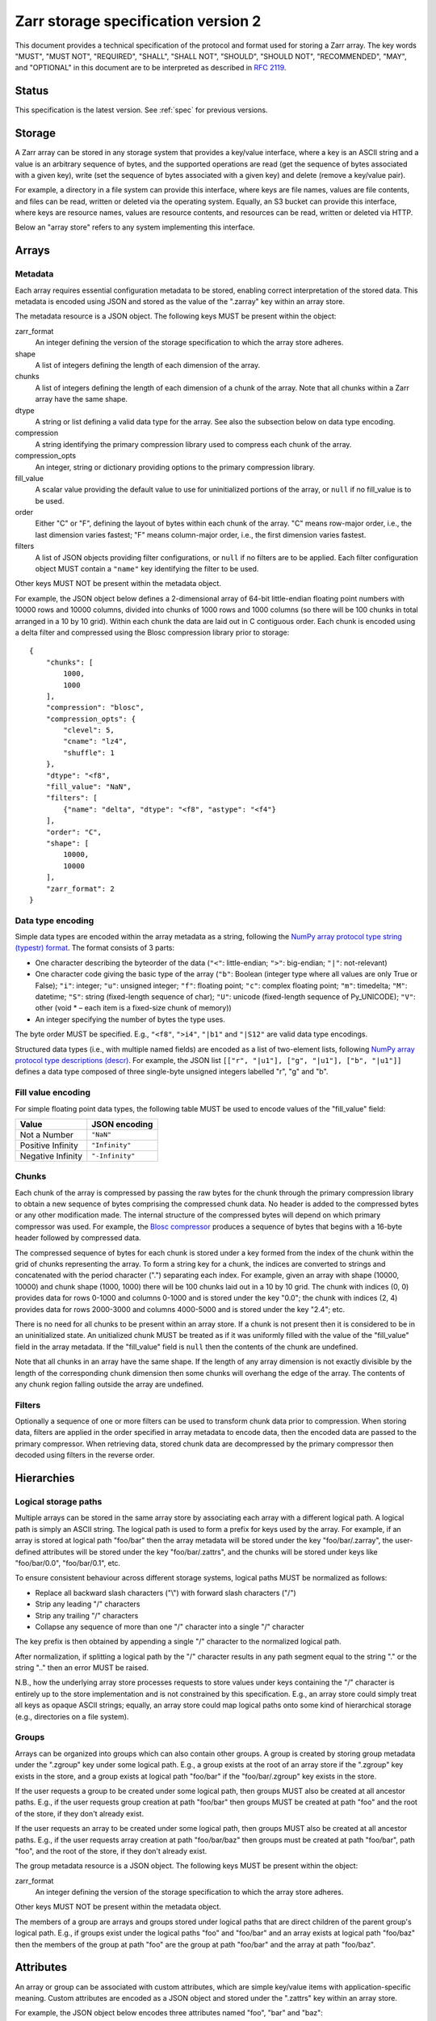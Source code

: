 .. _spec_v2:

Zarr storage specification version 2
====================================

This document provides a technical specification of the protocol and format 
used for storing a Zarr array. The key words "MUST", "MUST NOT", "REQUIRED", 
"SHALL", "SHALL NOT", "SHOULD", "SHOULD NOT", "RECOMMENDED", "MAY", and 
"OPTIONAL" in this document are to be interpreted as described in `RFC 2119 
<https://www.ietf.org/rfc/rfc2119.txt>`_.

Status
------

This specification is the latest version. See :ref:`spec` for previous 
versions.

Storage
-------

A Zarr array can be stored in any storage system that provides a key/value 
interface, where a key is an ASCII string and a value is an arbitrary sequence 
of bytes, and the supported operations are read (get the sequence of bytes 
associated with a given key), write (set the sequence of bytes associated with 
a given key) and delete (remove a key/value pair).

For example, a directory in a file system can provide this interface, where 
keys are file names, values are file contents, and files can be read, written 
or deleted via the operating system. Equally, an S3 bucket can provide this 
interface, where keys are resource names, values are resource contents, and 
resources can be read, written or deleted via HTTP.

Below an "array store" refers to any system implementing this interface.

Arrays
------

Metadata
~~~~~~~~

Each array requires essential configuration metadata to be stored, enabling 
correct interpretation of the stored data. This metadata is encoded using JSON 
and stored as the value of the ".zarray" key within an array store.

The metadata resource is a JSON object. The following keys MUST be present 
within the object:

zarr_format
    An integer defining the version of the storage specification to which the
    array store adheres.
shape
    A list of integers defining the length of each dimension of the array.
chunks
    A list of integers defining the length of each dimension of a chunk of the
    array. Note that all chunks within a Zarr array have the same shape.
dtype
    A string or list defining a valid data type for the array. See also
    the subsection below on data type encoding.
compression
    A string identifying the primary compression library used to compress
    each chunk of the array.
compression_opts
    An integer, string or dictionary providing options to the primary
    compression library.
fill_value
    A scalar value providing the default value to use for uninitialized
    portions of the array, or ``null`` if no fill_value is to be used.
order
    Either "C" or "F", defining the layout of bytes within each chunk of the
    array. "C" means row-major order, i.e., the last dimension varies fastest;
    "F" means column-major order, i.e., the first dimension varies fastest.
filters
    A list of JSON objects providing filter configurations, or ``null`` if no
    filters are to be applied. Each filter configuration object MUST contain a
    ``"name"`` key identifying the filter to be used.

Other keys MUST NOT be present within the metadata object.

For example, the JSON object below defines a 2-dimensional array of 64-bit 
little-endian floating point numbers with 10000 rows and 10000 columns, divided 
into chunks of 1000 rows and 1000 columns (so there will be 100 chunks in total 
arranged in a 10 by 10 grid). Within each chunk the data are laid out in C 
contiguous order. Each chunk is encoded using a delta filter and compressed
using the Blosc compression library prior to storage::

    {
        "chunks": [
            1000,
            1000
        ],
        "compression": "blosc",
        "compression_opts": {
            "clevel": 5,
            "cname": "lz4",
            "shuffle": 1
        },
        "dtype": "<f8",
        "fill_value": "NaN",
        "filters": [
            {"name": "delta", "dtype": "<f8", "astype": "<f4"}
        ],
        "order": "C",
        "shape": [
            10000,
            10000
        ],
        "zarr_format": 2
    }

Data type encoding
~~~~~~~~~~~~~~~~~~

Simple data types are encoded within the array metadata as a string,
following the `NumPy array protocol type string (typestr) format 
<http://docs.scipy.org/doc/numpy/reference/arrays.interface.html>`_. The format 
consists of 3 parts:

* One character describing the byteorder of the data (``"<"``: little-endian;
  ``">"``: big-endian; ``"|"``: not-relevant)
* One character code giving the basic type of the array (``"b"``: Boolean (integer
  type where all values are only True or False); ``"i"``: integer; ``"u"``: unsigned
  integer; ``"f"``: floating point; ``"c"``: complex floating point; ``"m"``: timedelta;
  ``"M"``: datetime; ``"S"``: string (fixed-length sequence of char); ``"U"``: unicode
  (fixed-length sequence of Py_UNICODE); ``"V"``: other (void * – each item is a
  fixed-size chunk of memory))
* An integer specifying the number of bytes the type uses.

The byte order MUST be specified. E.g., ``"<f8"``, ``">i4"``, ``"|b1"`` and
``"|S12"`` are valid data type encodings.

Structured data types (i.e., with multiple named fields) are encoded as a list
of two-element lists, following `NumPy array protocol type descriptions (descr) 
<http://docs.scipy.org/doc/numpy/reference/arrays.interface.html#>`_. For 
example, the JSON list ``[["r", "|u1"], ["g", "|u1"], ["b", "|u1"]]`` defines a 
data type composed of three single-byte unsigned integers labelled "r", "g" and
"b".

Fill value encoding
~~~~~~~~~~~~~~~~~~~

For simple floating point data types, the following table MUST be used to
encode values of the "fill_value" field:

=================  ===============
Value              JSON encoding
=================  ===============
Not a Number       ``"NaN"``
Positive Infinity  ``"Infinity"``
Negative Infinity  ``"-Infinity"``
=================  ===============

Chunks
~~~~~~

Each chunk of the array is compressed by passing the raw bytes for the chunk 
through the primary compression library to obtain a new sequence of bytes 
comprising the compressed chunk data. No header is added to the compressed 
bytes or any other modification made. The internal structure of the compressed 
bytes will depend on which primary compressor was used. For example, the `Blosc 
compressor <https://github.com/Blosc/c-blosc/blob/master/README_HEADER.rst>`_ 
produces a sequence of bytes that begins with a 16-byte header followed by 
compressed data.

The compressed sequence of bytes for each chunk is stored under a key formed 
from the index of the chunk within the grid of chunks representing the array. 
To form a string key for a chunk, the indices are converted to strings and 
concatenated with the period character (".") separating each index. For
example, given an array with shape (10000, 10000) and chunk shape (1000, 1000) 
there will be 100 chunks laid out in a 10 by 10 grid. The chunk with indices 
(0, 0) provides data for rows 0-1000 and columns 0-1000 and is stored under the 
key "0.0"; the chunk with indices (2, 4) provides data for rows 2000-3000 and
columns 4000-5000 and is stored under the key "2.4"; etc.

There is no need for all chunks to be present within an array store. If a chunk 
is not present then it is considered to be in an uninitialized state.  An 
unitialized chunk MUST be treated as if it was uniformly filled with the value 
of the "fill_value" field in the array metadata. If the "fill_value" field is
``null`` then the contents of the chunk are undefined.

Note that all chunks in an array have the same shape. If the length of any 
array dimension is not exactly divisible by the length of the corresponding 
chunk dimension then some chunks will overhang the edge of the array. The 
contents of any chunk region falling outside the array are undefined.

Filters
~~~~~~~

Optionally a sequence of one or more filters can be used to transform chunk
data prior to compression. When storing data, filters are applied in the order
specified in array metadata to encode data, then the encoded data are passed to
the primary compressor. When retrieving data, stored chunk data are
decompressed by the primary compressor then decoded using filters in the
reverse order.

Hierarchies
-----------

Logical storage paths
~~~~~~~~~~~~~~~~~~~~~

Multiple arrays can be stored in the same array store by associating each array 
with a different logical path. A logical path is simply an ASCII string. The 
logical path is used to form a prefix for keys used by the array. For example, 
if an array is stored at logical path "foo/bar" then the array metadata will be
stored under the key "foo/bar/.zarray", the user-defined attributes will be
stored under the key "foo/bar/.zattrs", and the chunks will be stored under
keys like "foo/bar/0.0", "foo/bar/0.1", etc.

To ensure consistent behaviour across different storage systems, logical paths 
MUST be normalized as follows:

* Replace all backward slash characters ("\\") with forward slash characters
  ("/")
* Strip any leading "/" characters
* Strip any trailing "/" characters
* Collapse any sequence of more than one "/" character into a single "/"
  character

The key prefix is then obtained by appending a single "/" character to the
normalized logical path.

After normalization, if splitting a logical path by the "/" character results
in any path segment equal to the string "." or the string ".." then an error
MUST be raised.

N.B., how the underlying array store processes requests to store values under 
keys containing the "/" character is entirely up to the store implementation
and is not constrained by this specification. E.g., an array store could simply 
treat all keys as opaque ASCII strings; equally, an array store could map 
logical paths onto some kind of hierarchical storage (e.g., directories on a 
file system).

Groups
~~~~~~

Arrays can be organized into groups which can also contain other groups. A
group is created by storing group metadata under the ".zgroup" key under some
logical path. E.g., a group exists at the root of an array store if the 
".zgroup" key exists in the store, and a group exists at logical path "foo/bar"
if the "foo/bar/.zgroup" key exists in the store.

If the user requests a group to be created under some logical path, then groups 
MUST also be created at all ancestor paths. E.g., if the user requests group 
creation at path "foo/bar" then groups MUST be created at path "foo" and the
root of the store, if they don't already exist.

If the user requests an array to be created under some logical path, then
groups MUST also be created at all ancestor paths. E.g., if the user requests
array creation at path "foo/bar/baz" then groups must be created at path
"foo/bar", path "foo", and the root of the store, if they don't already exist.

The group metadata resource is a JSON object. The following keys MUST be present
within the object:

zarr_format
    An integer defining the version of the storage specification to which the
    array store adheres.

Other keys MUST NOT be present within the metadata object.

The members of a group are arrays and groups stored under logical paths that 
are direct children of the parent group's logical path. E.g., if groups exist
under the logical paths "foo" and "foo/bar" and an array exists at logical path
"foo/baz" then the members of the group at path "foo" are the group at path
"foo/bar" and the array at path "foo/baz".

Attributes
----------

An array or group can be associated with custom attributes, which are simple 
key/value items with application-specific meaning. Custom attributes are 
encoded as a JSON object and stored under the ".zattrs" key within an array
store.

For example, the JSON object below encodes three attributes named
"foo", "bar" and "baz"::

    {
        "foo": 42,
        "bar": "apples",
        "baz": [1, 2, 3, 4]
    }

Examples
--------

Storing a single array
~~~~~~~~~~~~~~~~~~~~~~

Below is an example of storing a Zarr array, using a directory on the
local file system as storage.

Create an array::

    >>> import zarr
    >>> store = zarr.DirectoryStore('example')
    >>> a = zarr.create(shape=(20, 20), chunks=(10, 10), dtype='i4',
    ...                 fill_value=42, compressor=zarr.ZlibCompressor(level=1),
    ...                 store=store, overwrite=True)

No chunks are initialized yet, so only the ".zarray" and ".zattrs" keys
have been set in the store::

    >>> import os
    >>> sorted(os.listdir('example'))
    ['.zarray', '.zattrs']

Inspect the array metadata::

    >>> print(open('example/.zarray').read())
    {
        "chunks": [
            10,
            10
        ],
        "compressor": {
            "id": "zlib",
            "level": 1
        },
        "dtype": "<i4",
        "fill_value": 42,
        "filters": null,
        "order": "C",
        "shape": [
            20,
            20
        ],
        "zarr_format": 2
    }

Inspect the array attributes::

    >>> print(open('example/.zattrs').read())
    {}

Chunks are initialized on demand. E.g., set some data::

    >>> a[0:10, 0:10] = 1
    >>> sorted(os.listdir('example'))
    ['.zarray', '.zattrs', '0.0']

Set some more data::

    >>> a[0:10, 10:20] = 2
    >>> a[10:20, :] = 3
    >>> sorted(os.listdir('example'))
    ['.zarray', '.zattrs', '0.0', '0.1', '1.0', '1.1']

Manually decompress a single chunk for illustration::

    >>> import zlib
    >>> buf = zlib.decompress(open('example/0.0', 'rb').read())
    >>> import numpy as np
    >>> chunk = np.frombuffer(buf, dtype='<i4')
    >>> chunk
    array([1, 1, 1, 1, 1, 1, 1, 1, 1, 1, 1, 1, 1, 1, 1, 1, 1, 1, 1, 1, 1, 1, 1,
           1, 1, 1, 1, 1, 1, 1, 1, 1, 1, 1, 1, 1, 1, 1, 1, 1, 1, 1, 1, 1, 1, 1,
           1, 1, 1, 1, 1, 1, 1, 1, 1, 1, 1, 1, 1, 1, 1, 1, 1, 1, 1, 1, 1, 1, 1,
           1, 1, 1, 1, 1, 1, 1, 1, 1, 1, 1, 1, 1, 1, 1, 1, 1, 1, 1, 1, 1, 1, 1,
           1, 1, 1, 1, 1, 1, 1, 1], dtype=int32)

Modify the array attributes::

    >>> a.attrs['foo'] = 42
    >>> a.attrs['bar'] = 'apples'
    >>> a.attrs['baz'] = [1, 2, 3, 4]
    >>> print(open('example/.zattrs').read())
    {
        "bar": "apples",
        "baz": [
            1,
            2,
            3,
            4
        ],
        "foo": 42
    }

Storing multiple arrays in a hierarchy
~~~~~~~~~~~~~~~~~~~~~~~~~~~~~~~~~~~~~~

Below is an example of storing multiple Zarr arrays organized into a group 
hierarchy, using a directory on the local file system as storage. This storage
implementation maps logical paths onto directory paths on the file system,
however this is an implementation choice and is not required.

Setup the store::

    >>> import zarr
    >>> store = zarr.DirectoryStore('example_hierarchy')

Create the root group::

    >>> root_grp = zarr.group(store, overwrite=True)

The metadata resource for the root group has been created, as well as a custom
attributes resource::

    >>> import os
    >>> sorted(os.listdir('example_hierarchy'))
    ['.zattrs', '.zgroup']

Inspect the group metadata::

    >>> print(open('example_hierarchy/.zgroup').read())
    {
        "zarr_format": 2
    }

Inspect the group attributes::

    >>> print(open('example_hierarchy/.zattrs').read())
    {}

Create a sub-group::

    >>> sub_grp = root_grp.create_group('foo')

What has been stored::

    >>> sorted(os.listdir('example_hierarchy'))
    ['.zattrs', '.zgroup', 'foo']
    >>> sorted(os.listdir('example_hierarchy/foo'))
    ['.zattrs', '.zgroup']

Create an array within the sub-group::

    >>> a = sub_grp.create_dataset('bar', shape=(20, 20), chunks=(10, 10))
    >>> a[:] = 42

What has been stored::

    >>> sorted(os.listdir('example_hierarchy'))
    ['.zattrs', '.zgroup', 'foo']
    >>> sorted(os.listdir('example_hierarchy/foo'))
    ['.zattrs', '.zgroup', 'bar']
    >>> sorted(os.listdir('example_hierarchy/foo/bar'))
    ['.zarray', '.zattrs', '0.0', '0.1', '1.0', '1.1']

Here is the same example using a Zip file as storage::

    >>> store = zarr.ZipStore('example_hierarchy.zip', mode='w')
    >>> root_grp = zarr.group(store)
    >>> sub_grp = root_grp.create_group('foo')
    >>> a = sub_grp.create_dataset('bar', shape=(20, 20), chunks=(10, 10))
    >>> a[:] = 42

What has been stored::

    >>> import zipfile
    >>> zf = zipfile.ZipFile('example_hierarchy.zip', mode='r')
    >>> for name in sorted(zf.namelist()):
    ...     print(name)
    .zattrs
    .zgroup
    foo/.zattrs
    foo/.zgroup
    foo/bar/.zarray
    foo/bar/.zattrs
    foo/bar/0.0
    foo/bar/0.1
    foo/bar/1.0
    foo/bar/1.1

Changes
-------

Changes in version 2
~~~~~~~~~~~~~~~~~~~~

* Added support for storing multiple arrays in the same store and organising
  arrays into hierarchies using groups.
* Array metadata is now stored under the ".zarray" key instead of the "meta"
  key.
* Custom attributes are now stored under the ".zattrs" key instead of the
  "attrs" key.
* Added support for filters.
* Changed encoding of "fill_value" field within array metadata.
* Changed encoding of compressor information within array metadata to be
  consistent with representation of filter information.
